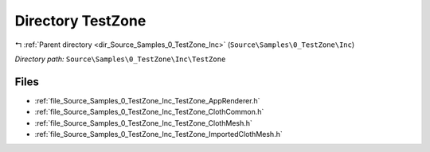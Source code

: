 .. _dir_Source_Samples_0_TestZone_Inc_TestZone:


Directory TestZone
==================


|exhale_lsh| :ref:`Parent directory <dir_Source_Samples_0_TestZone_Inc>` (``Source\Samples\0_TestZone\Inc``)

.. |exhale_lsh| unicode:: U+021B0 .. UPWARDS ARROW WITH TIP LEFTWARDS

*Directory path:* ``Source\Samples\0_TestZone\Inc\TestZone``


Files
-----

- :ref:`file_Source_Samples_0_TestZone_Inc_TestZone_AppRenderer.h`
- :ref:`file_Source_Samples_0_TestZone_Inc_TestZone_ClothCommon.h`
- :ref:`file_Source_Samples_0_TestZone_Inc_TestZone_ClothMesh.h`
- :ref:`file_Source_Samples_0_TestZone_Inc_TestZone_ImportedClothMesh.h`


